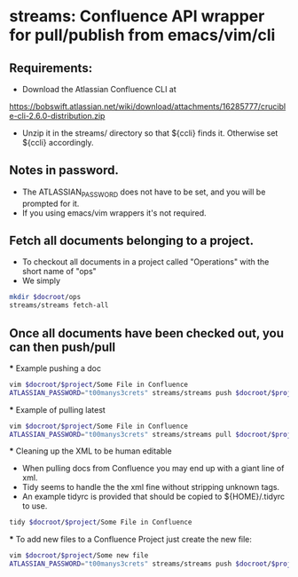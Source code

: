 * streams: Confluence API wrapper for pull/publish from emacs/vim/cli


** Requirements:
   - Download the Atlassian Confluence CLI at
   https://bobswift.atlassian.net/wiki/download/attachments/16285777/crucible-cli-2.6.0-distribution.zip

   - Unzip it in the streams/ directory so that ${ccli} finds it. Otherwise set ${ccli} accordingly.

** Notes in password.
   - The ATLASSIAN_PASSWORD does not have to be set, and you will be prompted for it.
   - If you using emacs/vim wrappers it's not required.
** Fetch all documents belonging to a project.
   - To checkout all documents in a project called "Operations" with the short name of "ops"
   - We simply
#+BEGIN_SRC bash
   mkdir $docroot/ops
   streams/streams fetch-all
#+END_SRC

** Once all documents have been checked out, you can then push/pull
   *** Example pushing a doc
#+BEGIN_SRC bash
   vim $docroot/$project/Some File in Confluence
   ATLASSIAN_PASSWORD="t00manys3crets" streams/streams push $docroot/$project/Some File in Confluence
#+END_SRC
   *** Example of pulling latest
#+BEGIN_SRC bash
   vim $docroot/$project/Some File in Confluence
   ATLASSIAN_PASSWORD="t00manys3crets" streams/streams pull $docroot/$project/Some File in Confluence
#+END_SRC
   *** Cleaning up the XML to be human editable
   - When pulling docs from Confluence you may end up with a giant line of xml.
   - Tidy seems to handle the the xml fine without stripping unknown tags.
   - An example tidyrc is provided that should be copied to ${HOME}/.tidyrc to use.
#+BEGIN_SRC bash
   tidy $docroot/$project/Some File in Confluence
#+END_SRC
   *** To add new files to a Confluence Project just create the new file:
#+BEGIN_SRC bash
   vim $docroot/$project/Some new file
   ATLASSIAN_PASSWORD="t00manys3crets" streams/streams push $docroot/$project/Some new file
#+END_SRC
